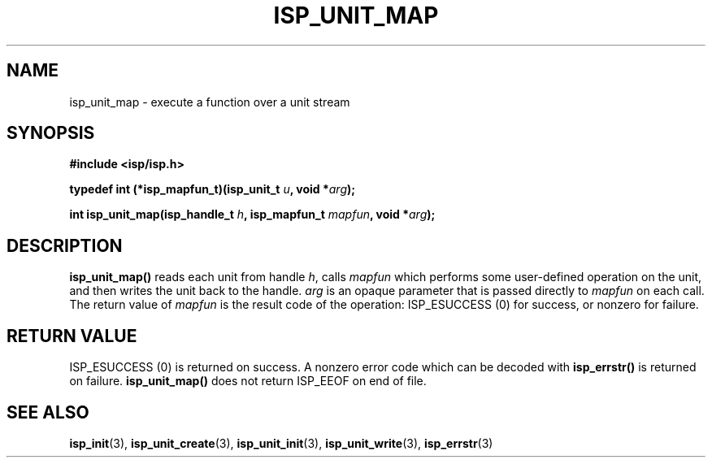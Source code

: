 .\" Copyright (C) 2005 The Regents of the University of California.
.\" Produced at Lawrence Livermore National Laboratory (cf, DISCLAIMER).
.\" Written by Jim Garlick <garlick@llnl.gov>.
.\"
.\" This file is part of ISP, a toolkit for constructing pipeline applications.
.\" For details, see <http://isp.sourceforge.net>.
.\"
.\" ISP is free software; you can redistribute it and/or modify it under
.\" the terms of the GNU General Public License as published by the Free
.\" Software Foundation; either version 2 of the License, or (at your option)
.\" any later version.
.\"
.\" ISP is distributed in the hope that it will be useful, but WITHOUT ANY
.\" WARRANTY; without even the implied warranty of MERCHANTABILITY or FITNESS
.\" FOR A PARTICULAR PURPOSE.  See the GNU General Public License for more
.\" details.
.\"
.\" You should have received a copy of the GNU General Public License along
.\" with ISP; if not, write to the Free Software Foundation, Inc.,
.\" 59 Temple Place, Suite 330, Boston, MA  02111-1307  USA.
.TH ISP_UNIT_MAP 3  2005-03-23 "" "Industrial Strength Pipes"
.SH NAME
isp_unit_map \- execute a function over a unit stream
.SH SYNOPSIS
.nf
.B #include <isp/isp.h>
.sp
.BI "typedef int (*isp_mapfun_t)(isp_unit_t " u ", void *" arg ");"
.sp
.BI "int isp_unit_map(isp_handle_t " h ", isp_mapfun_t " mapfun ", void *" arg ");"
.fi
.SH DESCRIPTION
\fBisp_unit_map()\fR reads each unit from handle \fIh\fR, calls
\fImapfun\fR which performs some user-defined operation on the unit, 
and then writes the unit back to the handle.  \fIarg\fR is an opaque parameter
that is passed directly to \fImapfun\fR on each call.  The return value of 
\fImapfun\fR is the result code of the operation: ISP_ESUCCESS (0) for 
success, or nonzero for failure.
.PP
.SH "RETURN VALUE"
ISP_ESUCCESS (0) is returned on success.  
A nonzero error code which can be decoded with 
\fBisp_errstr()\fR is returned on failure.
\fBisp_unit_map()\fR does not return ISP_EEOF on end of file.
.SH "SEE ALSO"
.BR isp_init (3),
.BR isp_unit_create (3),
.BR isp_unit_init (3),
.BR isp_unit_write (3),
.BR isp_errstr (3)
